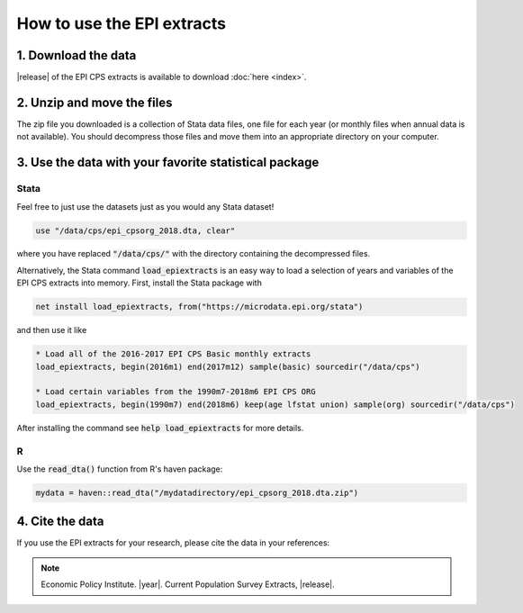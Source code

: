 ===============================================================================
How to use the EPI extracts
===============================================================================


1. Download the data
===============================================================================
|release| of the EPI CPS extracts is available to download :doc:`here <index>`.

2. Unzip and move the files
===============================================================================
The zip file you downloaded is a collection of Stata data files, one file for each year (or monthly files when annual data is not available). You should decompress those files and move them into an appropriate directory on your computer.

3. Use the data with your favorite statistical package
===============================================================================

Stata
-------------------------------------------------------------------------------
Feel free to just use the datasets just as you would any Stata dataset!

.. code::

	use "/data/cps/epi_cpsorg_2018.dta, clear"

where you have replaced :code:`"/data/cps/"` with the directory containing the decompressed files.

Alternatively, the Stata command :code:`load_epiextracts` is an easy way to load a selection of years and variables of the EPI CPS extracts into memory. First, install the Stata package with

.. code::

	net install load_epiextracts, from("https://microdata.epi.org/stata")

and then use it like

.. code::

		* Load all of the 2016-2017 EPI CPS Basic monthly extracts
		load_epiextracts, begin(2016m1) end(2017m12) sample(basic) sourcedir("/data/cps")

		* Load certain variables from the 1990m7-2018m6 EPI CPS ORG
		load_epiextracts, begin(1990m7) end(2018m6) keep(age lfstat union) sample(org) sourcedir("/data/cps")

After installing the command see :code:`help load_epiextracts` for more details.

R
-------------------------------------------------------------------------------
Use the :code:`read_dta()` function from R's haven package:

.. code-block:: R

	mydata = haven::read_dta("/mydatadirectory/epi_cpsorg_2018.dta.zip")


4. Cite the data
===============================================================================
If you use the EPI extracts for your research, please cite the data in your references:

.. note::
	Economic Policy Institute. |year|. Current Population Survey Extracts, |release|.
